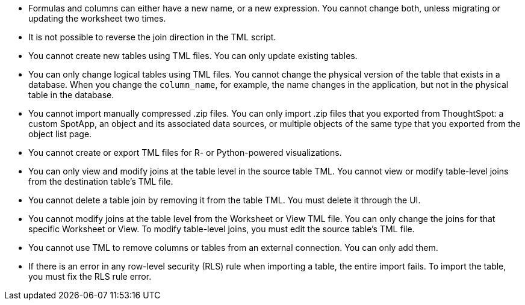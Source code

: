 * Formulas and columns can either have a new name, or a new expression. You cannot change both, unless migrating or updating the worksheet two times.

* It is not possible to reverse the join direction in the TML script.

* You cannot create new tables using TML files. You can only update existing tables.

* You can only change logical tables using TML files. You cannot change the physical version of the table that exists in a database. When you change the `column_name`, for example, the name changes in the application, but not in the physical table in the database.

* You cannot import manually compressed .zip files. You can only import .zip files that you exported from ThoughtSpot: a custom SpotApp, an object and its associated data sources, or multiple objects of the same type that you exported from the object list page.

* You cannot create or export TML files for R- or Python-powered visualizations.

* You can only view and modify joins at the table level in the source table TML. You cannot view or modify table-level joins from the destination table's TML file.

* You cannot delete a table join by removing it from the table TML. You must delete it through the UI.

* You cannot modify joins at the table level from the Worksheet or View  TML file. You can only change the joins for that specific Worksheet or View. To modify table-level joins, you must edit the source table's TML file.

* You cannot use TML to remove columns or tables from an external connection. You can only add them.
* If there is an error in any row-level security (RLS) rule when importing a table, the entire import fails. To import the table, you must fix the RLS rule error.